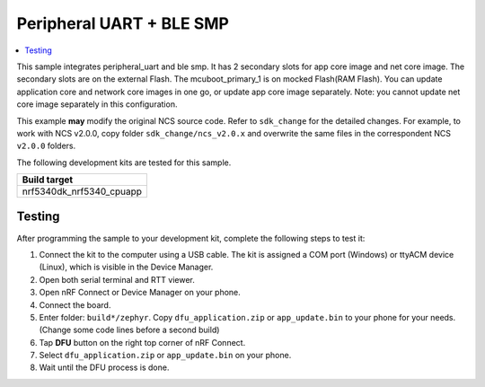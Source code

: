 .. _peripheral_uart_2s_extFlash_mock:

Peripheral UART + BLE SMP
##########################

.. contents::
   :local:
   :depth: 2

This sample integrates peripheral_uart and ble smp. It has 2 secondary slots for app core image and net core image.
The secondary slots are on the external Flash. The mcuboot_primary_1 is on mocked Flash(RAM Flash).
You can update application core and network core images in one go, or update app core image separately.
Note: you cannot update net core image separately in this configuration.

This example **may** modify the original NCS source code. Refer to ``sdk_change`` for the detailed changes. 
For example, to work with NCS v2.0.0, copy folder ``sdk_change/ncs_v2.0.x`` and overwrite the same files 
in the correspondent NCS ``v2.0.0`` folders.

The following development kits are tested for this sample. 

+------------------------------------------------------------------+
|Build target                                                      +
+==================================================================+
|nrf5340dk_nrf5340_cpuapp                                          |
+------------------------------------------------------------------+

Testing
=======

After programming the sample to your development kit, complete the following steps to test it:

1. Connect the kit to the computer using a USB cable. The kit is assigned a COM port (Windows) or ttyACM device (Linux), which is visible in the Device Manager.
#. Open both serial terminal and RTT viewer.
#. Open nRF Connect or Device Manager on your phone. 
#. Connect the board. 
#. Enter folder: ``build*/zephyr``. Copy ``dfu_application.zip`` or ``app_update.bin`` to your phone for your needs. (Change some code lines before a second build)
#. Tap **DFU** button on the right top corner of nRF Connect.
#. Select ``dfu_application.zip`` or ``app_update.bin`` on your phone.
#. Wait until the DFU process is done.

